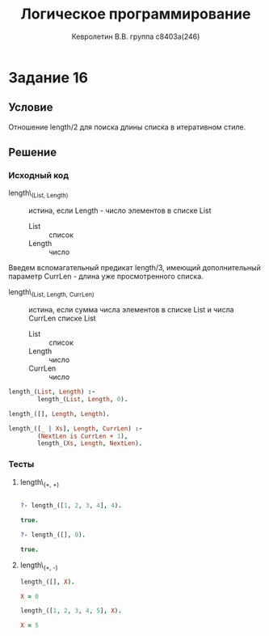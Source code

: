 #+TITLE:        Логическое программирование
#+AUTHOR:       Кевролетин В.В. группа с8403а(246)
#+EMAIL:        kevroletin@gmial.com
#+LANGUAGE:     russian
#+LATEX_HEADER: \usepackage[cm]{fullpage}

* Задание 16
** Условие

Отношение length/2 для поиска длины списка в итеративном стиле. 
   
** Решение

*** Исходный код

- length\_(List, Length) :: истина, если Length - число элементов в
     списке List
  - List :: список
  - Length :: число
    
Введем вспомагательный предикат length/3, имеющий дополнительный
параметр CurrLen - длина уже просмотренного списка.

- length\_(List, Length, CurrLen) :: истина, если сумма числа
     элементов в списке List и числа CurrLen
     списке List
  - List :: список
  - Length :: число
  - CurrLen :: число

#+begin_src prolog
length_(List, Length) :-
        length_(List, Length, 0).

length_([], Length, Length).

length_([_ | Xs], Length, CurrLen) :-
        (NextLen is CurrLen + 1),
        length_(Xs, Length, NextLen).
#+end_src

*** Тесты

**** length\_(+, +)
#+begin_src prolog

?- length_([1, 2, 3, 4], 4).

true.

?- length_([], 0).

true.

#+end_src
    
    
**** length\_(+, -)
#+begin_src prolog
length_([], X).

X = 0

length_([1, 2, 3, 4, 5], X).

X = 5

#+end_src
